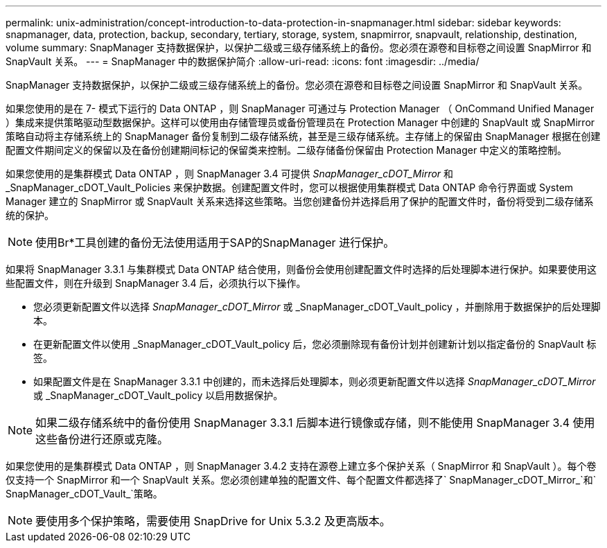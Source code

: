 ---
permalink: unix-administration/concept-introduction-to-data-protection-in-snapmanager.html 
sidebar: sidebar 
keywords: snapmanager, data, protection, backup, secondary, tertiary, storage, system, snapmirror, snapvault, relationship, destination, volume 
summary: SnapManager 支持数据保护，以保护二级或三级存储系统上的备份。您必须在源卷和目标卷之间设置 SnapMirror 和 SnapVault 关系。 
---
= SnapManager 中的数据保护简介
:allow-uri-read: 
:icons: font
:imagesdir: ../media/


[role="lead"]
SnapManager 支持数据保护，以保护二级或三级存储系统上的备份。您必须在源卷和目标卷之间设置 SnapMirror 和 SnapVault 关系。

如果您使用的是在 7- 模式下运行的 Data ONTAP ，则 SnapManager 可通过与 Protection Manager （ OnCommand Unified Manager ）集成来提供策略驱动型数据保护。这样可以使用由存储管理员或备份管理员在 Protection Manager 中创建的 SnapVault 或 SnapMirror 策略自动将主存储系统上的 SnapManager 备份复制到二级存储系统，甚至是三级存储系统。主存储上的保留由 SnapManager 根据在创建配置文件期间定义的保留以及在备份创建期间标记的保留类来控制。二级存储备份保留由 Protection Manager 中定义的策略控制。

如果您使用的是集群模式 Data ONTAP ，则 SnapManager 3.4 可提供 _SnapManager_cDOT_Mirror_ 和 _SnapManager_cDOT_Vault_Policies 来保护数据。创建配置文件时，您可以根据使用集群模式 Data ONTAP 命令行界面或 System Manager 建立的 SnapMirror 或 SnapVault 关系来选择这些策略。当您创建备份并选择启用了保护的配置文件时，备份将受到二级存储系统的保护。


NOTE: 使用Br*工具创建的备份无法使用适用于SAP的SnapManager 进行保护。

如果将 SnapManager 3.3.1 与集群模式 Data ONTAP 结合使用，则备份会使用创建配置文件时选择的后处理脚本进行保护。如果要使用这些配置文件，则在升级到 SnapManager 3.4 后，必须执行以下操作。

* 您必须更新配置文件以选择 _SnapManager_cDOT_Mirror_ 或 _SnapManager_cDOT_Vault_policy ，并删除用于数据保护的后处理脚本。
* 在更新配置文件以使用 _SnapManager_cDOT_Vault_policy 后，您必须删除现有备份计划并创建新计划以指定备份的 SnapVault 标签。
* 如果配置文件是在 SnapManager 3.3.1 中创建的，而未选择后处理脚本，则必须更新配置文件以选择 _SnapManager_cDOT_Mirror_ 或 _SnapManager_cDOT_Vault_policy 以启用数据保护。



NOTE: 如果二级存储系统中的备份使用 SnapManager 3.3.1 后脚本进行镜像或存储，则不能使用 SnapManager 3.4 使用这些备份进行还原或克隆。

如果您使用的是集群模式 Data ONTAP ，则 SnapManager 3.4.2 支持在源卷上建立多个保护关系（ SnapMirror 和 SnapVault ）。每个卷仅支持一个 SnapMirror 和一个 SnapVault 关系。您必须创建单独的配置文件、每个配置文件都选择了` SnapManager_cDOT_Mirror_`和` SnapManager_cDOT_Vault_`策略。


NOTE: 要使用多个保护策略，需要使用 SnapDrive for Unix 5.3.2 及更高版本。
